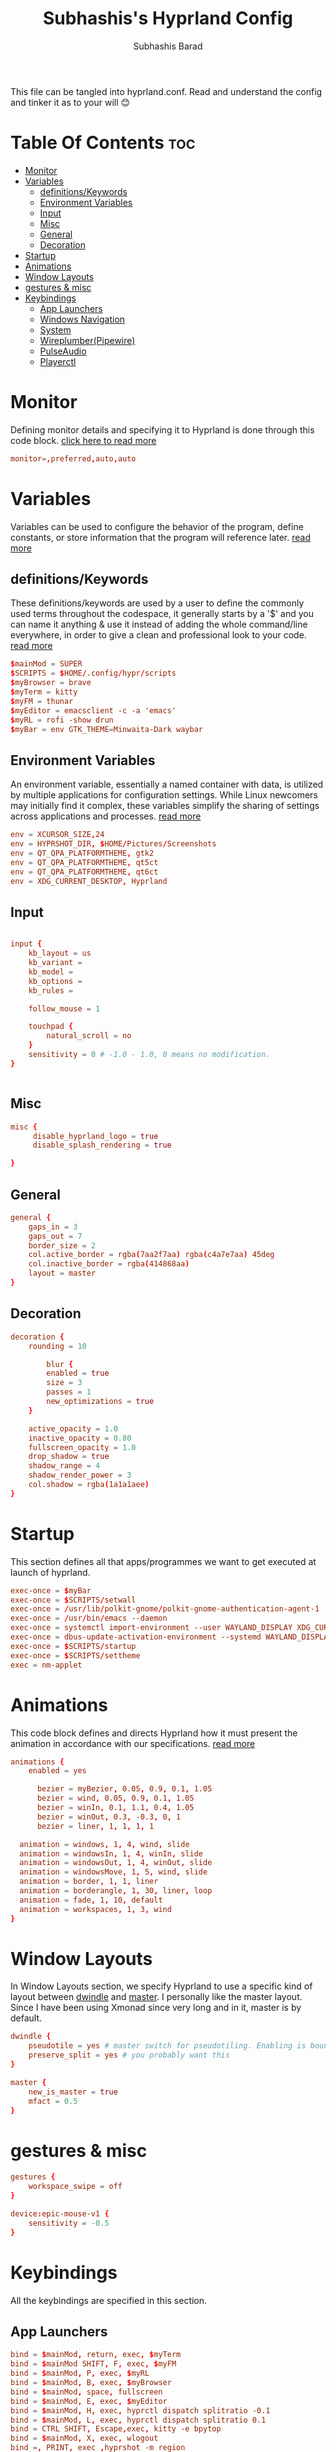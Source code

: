 #+TITLE: Subhashis's Hyprland Config
#+AUTHOR: Subhashis Barad
#+PROPERTY: header-args :tangle hyprland.conf
#+auto_tangle: t
#+STARTUP: showeverything
This file can be tangled into hyprland.conf. Read and understand the config and tinker it as to your will 😊
* Table Of Contents :toc:
- [[#monitor][Monitor]]
- [[#variables][Variables]]
  - [[#definitionskeywords][definitions/Keywords]]
  - [[#environment-variables][Environment Variables]]
  - [[#input][Input]]
  - [[#misc][Misc]]
  - [[#general][General]]
  - [[#decoration][Decoration]]
- [[#startup][Startup]]
- [[#animations][Animations]]
- [[#window-layouts][Window Layouts]]
- [[#gestures--misc][gestures & misc]]
- [[#keybindings][Keybindings]]
  - [[#app-launchers][App Launchers]]
  - [[#windows-navigation][Windows Navigation]]
  - [[#system][System]]
  - [[#wireplumberpipewire][Wireplumber(Pipewire)]]
  - [[#pulseaudio][PulseAudio]]
  - [[#playerctl][Playerctl]]

* Monitor
Defining monitor details and specifying it to Hyprland is done through this code block. [[https://wiki.hyprland.org/Configuring/Monitors/][click here to read more]]
#+BEGIN_SRC conf
monitor=,preferred,auto,auto
#+END_SRC

* Variables
Variables can be used to configure the behavior of the program, define constants, or store information that the program will reference later. [[https://wiki.hyprland.org/Configuring/Variables/][read more]]

** definitions/Keywords
These definitions/keywords are used by a user to define the commonly used terms throughout the codespace, it generally starts by a '$' and you can name it anything & use it instead of adding the whole command/line everywhere, in order to give a clean and professional look to your code. [[https://wiki.hyprland.org/Configuring/Keywords/][read more]]

#+BEGIN_SRC conf
$mainMod = SUPER
$SCRIPTS = $HOME/.config/hypr/scripts
$myBrowser = brave
$myTerm = kitty
$myFM = thunar
$myEditor = emacsclient -c -a 'emacs'
$myRL = rofi -show drun
$myBar = env GTK_THEME=Minwaita-Dark waybar 
#+END_SRC

** Environment Variables
An environment variable, essentially a named container with data, is utilized by multiple applications for configuration settings. While Linux newcomers may initially find it complex, these variables simplify the sharing of settings across applications and processes. [[https://wiki.hyprland.org/Configuring/Environment-variables/][read more]]

#+BEGIN_SRC conf
env = XCURSOR_SIZE,24
env = HYPRSHOT_DIR, $HOME/Pictures/Screenshots
env = QT_QPA_PLATFORMTHEME, gtk2
env = QT_QPA_PLATFORMTHEME, qt5ct
env = QT_QPA_PLATFORMTHEME, qt6ct
env = XDG_CURRENT_DESKTOP, Hyprland
#+END_SRC

** Input
#+BEGIN_SRC conf

input {
    kb_layout = us
    kb_variant =
    kb_model =
    kb_options =
    kb_rules =

    follow_mouse = 1

    touchpad {
        natural_scroll = no
    }
    sensitivity = 0 # -1.0 - 1.0, 0 means no modification.
}


#+END_SRC

** Misc

#+BEGIN_SRC conf
misc {
     disable_hyprland_logo = true
     disable_splash_rendering = true

}
#+END_SRC

** General

#+BEGIN_SRC conf
general {
    gaps_in = 3
    gaps_out = 7
    border_size = 2
    col.active_border = rgba(7aa2f7aa) rgba(c4a7e7aa) 45deg
    col.inactive_border = rgba(414868aa)
    layout = master
}
#+END_SRC

** Decoration

#+BEGIN_SRC conf
decoration {
    rounding = 10

        blur {
        enabled = true
        size = 3
        passes = 1
        new_optimizations = true
    }

    active_opacity = 1.0
    inactive_opacity = 0.80
    fullscreen_opacity = 1.0
    drop_shadow = true
    shadow_range = 4
    shadow_render_power = 3
    col.shadow = rgba(1a1a1aee)
}
#+END_SRC

* Startup
This section defines all that apps/programmes we want to get executed at launch of hyprland.

#+BEGIN_SRC conf
exec-once = $myBar 
exec-once = $SCRIPTS/setwall
exec-once = /usr/lib/polkit-gnome/polkit-gnome-authentication-agent-1
exec-once = /usr/bin/emacs --daemon
exec-once = systemctl import-environment --user WAYLAND_DISPLAY XDG_CURRENT_DESKTOP
exec-once = dbus-update-activation-environment --systemd WAYLAND_DISPLAY XDG_CURRENT_DESKTOP=Hyprland 
exec-once = $SCRIPTS/startup
exec-once = $SCRIPTS/settheme
exec = nm-applet 
#+END_SRC


* Animations
This code block defines and directs Hyprland how it must present the animation in accordance with our specifications. [[https://wiki.hyprland.org/Configuring/Animations/][read more]]

#+BEGIN_SRC conf
animations {
    enabled = yes

      bezier = myBezier, 0.05, 0.9, 0.1, 1.05
      bezier = wind, 0.05, 0.9, 0.1, 1.05
      bezier = winIn, 0.1, 1.1, 0.4, 1.05
      bezier = winOut, 0.3, -0.3, 0, 1
      bezier = liner, 1, 1, 1, 1

  animation = windows, 1, 4, wind, slide
  animation = windowsIn, 1, 4, winIn, slide
  animation = windowsOut, 1, 4, winOut, slide
  animation = windowsMove, 1, 5, wind, slide
  animation = border, 1, 1, liner
  animation = borderangle, 1, 30, liner, loop
  animation = fade, 1, 10, default
  animation = workspaces, 1, 3, wind
}
#+END_SRC

* Window Layouts
In Window Layouts section, we specify Hyprland to use a specific kind of layout between [[https://wiki.hyprland.org/Configuring/Dwindle-Layout/][dwindle]] and [[https://wiki.hyprland.org/Configuring/Master-Layout/][master]]. I personally like the master layout. Since I have been using Xmonad since very long and in it, master is by default.
#+BEGIN_SRC conf
dwindle {
    pseudotile = yes # master switch for pseudotiling. Enabling is bound to mainMod + P in the keybinds section below
    preserve_split = yes # you probably want this
}

master {
    new_is_master = true
    mfact = 0.5
}
#+END_SRC

* gestures & misc

#+BEGIN_SRC conf
gestures {
    workspace_swipe = off
}

device:epic-mouse-v1 {
    sensitivity = -0.5
}
#+END_SRC

* Keybindings
All the keybindings are specified in this section.
** App Launchers

#+BEGIN_SRC conf
bind = $mainMod, return, exec, $myTerm
bind = $mainMod SHIFT, F, exec, $myFM
bind = $mainMod, P, exec, $myRL
bind = $mainMod, B, exec, $myBrowser
bind = $mainMod, space, fullscreen
bind = $mainMod, E, exec, $myEditor
bind = $mainMod, H, exec, hyprctl dispatch splitratio -0.1
bind = $mainMod, L, exec, hyprctl dispatch splitratio 0.1
bind = CTRL SHIFT, Escape,exec, kitty -e bpytop
bind = $mainMod, X, exec, wlogout
bind =, PRINT, exec ,hyprshot -m region
bind = $mainMod SHIFT, N, exec, variety -n
bind = $mainMod SHIFT, R, exec, killall waybar && hyprctl dispatch exec $myBar 
#+END_SRC 

** Windows Navigation

#+BEGIN_SRC conf
bind = $mainMod SHIFT, right, swapnext
bind = $mainMod SHIFT, left, swapnext
bind = $mainMod, Q, killactive, 
bind = $mainMod, V, togglefloating, 
bind = $mainMod, J, layoutmsg, cyclenext
bind = $mainMod, K, layoutmsg, cycleprev

# Move focus with mainMod + arrow keys
bind = $mainMod, left, movefocus, l
bind = $mainMod, right, movefocus, r
bind = $mainMod, up, movefocus, u
bind = $mainMod, down, movefocus, d

# Switch workspaces with mainMod + [0-9]
bind = $mainMod, 1, workspace, 1
bind = $mainMod, 2, workspace, 2
bind = $mainMod, 3, workspace, 3
bind = $mainMod, 4, workspace, 4
bind = $mainMod, 5, workspace, 5
bind = $mainMod, 6, workspace, 6
bind = $mainMod, 7, workspace, 7
bind = $mainMod, 8, workspace, 8
bind = $mainMod, 9, workspace, 9
bind = $mainMod, 0, workspace, 10

# Move active window to a workspace with mainMod + SHIFT + [0-9]
bind = $mainMod SHIFT, 1, movetoworkspace, 1
bind = $mainMod SHIFT, 2, movetoworkspace, 2
bind = $mainMod SHIFT, 3, movetoworkspace, 3
bind = $mainMod SHIFT, 4, movetoworkspace, 4
bind = $mainMod SHIFT, 5, movetoworkspace, 5
bind = $mainMod SHIFT, 6, movetoworkspace, 6
bind = $mainMod SHIFT, 7, movetoworkspace, 7
bind = $mainMod SHIFT, 8, movetoworkspace, 8
bind = $mainMod SHIFT, 9, movetoworkspace, 9
bind = $mainMod SHIFT, 0, movetoworkspace, 10

# Scroll through existing workspaces with mainMod + scroll
bind = $mainMod, mouse_down, workspace, e+1
bind = $mainMod, mouse_up, workspace, e-1

# Move/resize windows with mainMod + LMB/RMB and dragging
bindm = $mainMod, mouse:272, movewindow
bindm = $mainMod, mouse:273, resizewindow
#+END_SRC
** System

#+begin_src conf
bind = $mainMod CTRL, N, exec, hyprctl keyword decoration:screen_shader $SCRIPTS/shaders
bind = $mainMod CTRL , R , exec, hyprctl reload
bind = $mainMod SHIFT, C, exec, $SCRIPTS/setwall
#+end_src

** Wireplumber(Pipewire)
#+BEGIN_SRC conf
###Pipewire
# bind=,XF86AudioMute,exec,wpctl set-mute @DEFAULT_AUDIO_SINK@ toggle
# bind=,XF86AudioRaiseVolume,exec,wpctl set-volume -l 1.5 @DEFAULT_AUDIO_SINK@ 5%+
# bind=,XF86AudioLowerVolume,exec,wpctl set-volume @DEFAULT_AUDIO_SINK@ 5%-

#+END_SRC

** PulseAudio

#+BEGIN_SRC conf
###PulseAudio
bind=,XF86AudioMute,exec, pamixer -t --allow-boost
bind=,XF86AudioRaiseVolume,exec,pamixer -i 5 --allow-boost
bind=,XF86AudioLowerVolume,exec,pamixer -d 5 --allow-boost
#+END_SRC
** Playerctl

#+begin_src conf
bind = $mainMod CTRL, left, exec, playerctl next
bind = $mainMod CTRL, right, exec, playerctl next
bind = $mainMod CTRL, space, exec, playerctl play-pause
#+end_src

